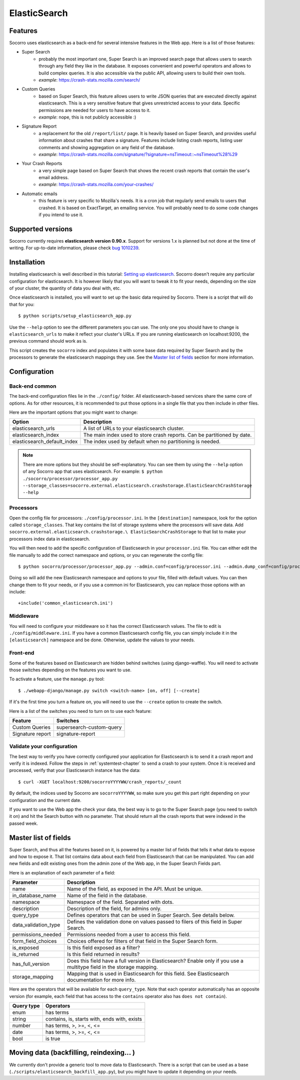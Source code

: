 .. index:: elasticsearch

.. _elasticsearch-chapter:

ElasticSearch
=============

Features
--------

Socorro uses elasticsearch as a back-end for several intensive features in the
Web app. Here is a list of those features:

* Super Search
    * probably the most important one, Super Search is an improved search page
      that allows users to search through any field they like in the database.
      It exposes convenient and powerful operators and allows to build complex
      queries. It is also accessible via the public API, allowing users to
      build their own tools.
    * *example*: https://crash-stats.mozilla.com/search/
* Custom Queries
    * based on Super Search, this feature allows users to write JSON queries
      that are executed directly against elasticsearch. This is a very
      sensitive feature that gives unrestricted access to your data. Specific
      permissions are needed for users to have access to it.
    * *example*: nope, this is not publicly accessible :)
* Signature Report
    * a replacement for the old ``/report/list/`` page. It is heavily based
      on Super Search, and provides useful information about crashes that
      share a signature. Features include listing crash reports, listing user
      comments and showing aggregation on any field of the database.
    * *example*: https://crash-stats.mozilla.com/signature/?signature=nsTimeout::~nsTimeout%28%29
* Your Crash Reports
    * a very simple page based on Super Search that shows the recent crash
      reports that contain the user's email address.
    * *example*: https://crash-stats.mozilla.com/your-crashes/
* Automatic emails
    * this feature is very specific to Mozilla's needs. It is a cron job that
      regularly send emails to users that crashed. It is based on ExactTarget,
      an emailing service. You will probably need to do some code changes if
      you intend to use it.

Supported versions
------------------

Socorro currently requires **elasticsearch version 0.90.x**. Support for
versions 1.x is planned but not done at the time of writing. For up-to-date
information, please check `bug 1010239`_.

.. _`bug 1010239`: https://bugzilla.mozilla.org/show_bug.cgi?id=1010239

Installation
------------

Installing elasticsearch is well described in this tutorial:
`Setting up elasticsearch`_. Socorro doesn't require any particular
configuration for elasticsearch. It is however likely that you will want to
tweak it to fit your needs, depending on the size of your cluster, the
quantity of data you deal with, etc.

.. _`Setting up elasticsearch`: http://www.elasticsearch.org/guide/en/elasticsearch/reference/current/setup.html

Once elasticsearch is installed, you will want to set up the basic data
required by Socorro. There is a script that will do that for you::

    $ python scripts/setup_elasticsearch_app.py

Use the ``--help`` option to see the different parameters you can use. The only
one you should have to change is ``elasticsearch_urls`` to make it reflect
your cluster's URLs. If you are running elasticsearch on localhost:9200, the
previous command should work as is.

This script creates the ``socorro`` index and populates it with some base data
required by Super Search and by the processors to generate the elasticsearch
mappings they use. See the `Master list of fields`_ section for more
information.

Configuration
-------------

Back-end common
^^^^^^^^^^^^^^^

The back-end configuration files lie in the ``./config/`` folder. All
elasticsearch-based services share the same core of options. As for other
resources, it is recommended to put those options in a single file that you
then include in other files.

Here are the important options that you might want to change:

+-----------------------------+-----------------------------------------------+
| Option                      | Description                                   |
+=============================+===============================================+
| elasticsearch_urls          | A list of URLs to your elasticsearch cluster. |
+-----------------------------+-----------------------------------------------+
| elasticsearch_index         | The main index used to store crash reports.   |
|                             | Can be partitioned by date.                   |
+-----------------------------+-----------------------------------------------+
| elasticsearch_default_index | The index used by default when no partitioning|
|                             | is needed.                                    |
+-----------------------------+-----------------------------------------------+

.. note::
   There are more options but they should be self-explanatory. You can see them
   by using the ``--help`` option of any Socorro app that uses elasticsearch.
   For example:
   ``$ python ./socorro/processor/processor_app.py
   --storage_classes=socorro.external.elasticsearch.crashstorage.ElasticSearchCrashStorage
   --help``

Processors
^^^^^^^^^^

Open the config file for processors: ``./config/processor.ini``.
In the ``[destination]`` namespace, look for the option called
``storage_classes``. That key contains the list of storage systems where the
processors will save data. Add ``socorro.external.elasticsearch.crashstorage.\
ElasticSearchCrashStorage`` to that list to make your processors index data in
elasticsearch.

You will then need to add the specific configuration of Elasticsearch in
your ``processor.ini`` file. You can either edit the file manually to add
the correct namespace and options, or you can regenerate the config file::

    $ python socorro/processor/processor_app.py --admin.conf=config/processor.ini --admin.dump_conf=config/processor.ini

Doing so will add the new Elasticsearch namespace and options to your file, filled
with default values. You can then change them to fit your needs, or if you use
a common ini for Elasticsearch, you can replace those options with an include::

    +include('common_elasticsearch.ini')

Middleware
^^^^^^^^^^

You will need to configure your middleware so it has the correct Elasticsearch
values. The file to edit is ``./config/middleware.ini``. If you have a
common Elasticsesarch config file, you can simply include it in the
``[elasticsearch]`` namespace and be done. Otherwise, update the values to
your needs.

Front-end
^^^^^^^^^

Some of the features based on Elasticsearch are hidden behind switches (using
django-waffle). You will need to activate those switches depending on the
features you want to use.

To activate a feature, use the ``manage.py`` tool::

    $ ./webapp-django/manage.py switch <switch-name> [on, off] [--create]

If it's the first time you turn a feature on, you will need to use the
``--create`` option to create the switch.

Here is a list of the switches you need to turn on to use each feature:

+-----------------------+-----------------------------------------------------+
| Feature               | Switches                                            |
+=======================+=====================================================+
| Custom Queries        | supersearch-custom-query                            |
+-----------------------+-----------------------------------------------------+
| Signature report      | signature-report                                    |
+-----------------------+-----------------------------------------------------+

Validate your configuration
^^^^^^^^^^^^^^^^^^^^^^^^^^^

The best way to verify you have correctly configured your application for
Elasticsearch is to send it a crash report and verify it is indexed. Follow the
steps in :ref:`systemtest-chapter` to send a crash to your system. Once it is
received and processed, verify that your Elasticsearch instance has the data::

    $ curl -XGET localhost:9200/socorroYYYYWW/crash_reports/_count

By default, the indices used by Socorro are ``socorroYYYYWW``, so make sure you
get this part right depending on your configuration and the current date.

If you want to use the Web app the check your data, the best way is to go to
the Super Search page (you need to switch it on) and hit the Search button
with no parameter. That should return all the crash reports that were indexed
in the passed week.

Master list of fields
---------------------

Super Search, and thus all the features based on it, is powered by a master
list of fields that tells it what data to expose and how to expose it. That
list contains data about each field from Elasticsearch that can be manipulated.
You can add new fields and edit existing ones from the admin zone of the
Web app, in the Super Search Fields part.

Here is an explanation of each parameter of a field:

+----------------------+------------------------------------------------------+
| Parameter            | Description                                          |
+======================+======================================================+
| name                 | Name of the field, as exposed in the API.            |
|                      | Must be unique.                                      |
+----------------------+------------------------------------------------------+
| in_database_name     | Name of the field in the database.                   |
+----------------------+------------------------------------------------------+
| namespace            | Namespace of the field. Separated with dots.         |
+----------------------+------------------------------------------------------+
| description          | Description of the field, for admins only.           |
+----------------------+------------------------------------------------------+
| query_type           | Defines operators that can be used in Super Search.  |
|                      | See details below.                                   |
+----------------------+------------------------------------------------------+
| data_validation_type | Defines the validation done on values passed to      |
|                      | filers of this field in Super Search.                |
+----------------------+------------------------------------------------------+
| permissions_needed   | Permissions needed from a user to access this field. |
+----------------------+------------------------------------------------------+
| form_field_choices   | Choices offered for filters of that field in the     |
|                      | Super Search form.                                   |
+----------------------+------------------------------------------------------+
| is_exposed           | Is this field exposed as a filter?                   |
+----------------------+------------------------------------------------------+
| is_returned          | Is this field returned in results?                   |
+----------------------+------------------------------------------------------+
| has_full_version     | Does this field have a full version in Elasticsearch?|
|                      | Enable only if you use a multitype field in the      |
|                      | storage mapping.                                     |
+----------------------+------------------------------------------------------+
| storage_mapping      | Mapping that is used in Elasticsearch for this field.|
|                      | See Elasticsearch documentation for more info.       |
+----------------------+------------------------------------------------------+

Here are the operators that will be available for each ``query_type``. Note that
each operator automatically has an opposite version (for example, each field
that has access to the ``contains`` operator also has ``does not contain``).

+----------------------+------------------------------------------------------+
| Query type           | Operators                                            |
+======================+======================================================+
| enum                 | has terms                                            |
+----------------------+------------------------------------------------------+
| string               | contains, is, starts with, ends with, exists         |
+----------------------+------------------------------------------------------+
| number               | has terms, >, >=, <, <=                              |
+----------------------+------------------------------------------------------+
| date                 | has terms, >, >=, <, <=                              |
+----------------------+------------------------------------------------------+
| bool                 | is true                                              |
+----------------------+------------------------------------------------------+

Moving data (backfilling, reindexing... )
-----------------------------------------

We currently don't provide a generic tool to move data to Elasticsearch. There
is a script that can be used as a base
(``./scripts/elasticsearch_backfill_app.py``), but you might have to update
it depending on your needs.
